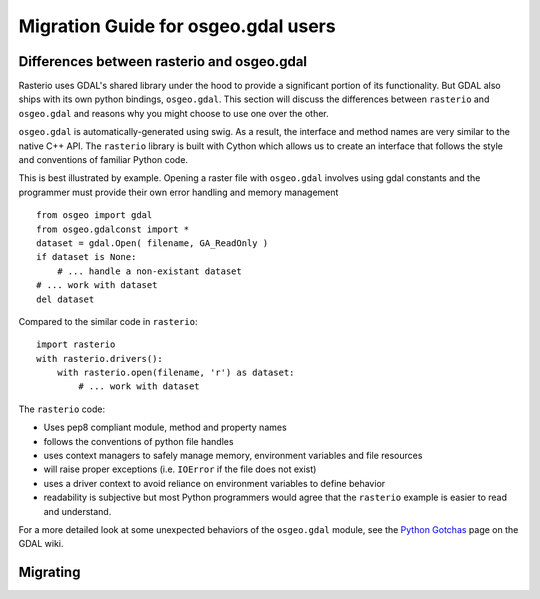 Migration Guide for osgeo.gdal users
====================================


Differences between rasterio and osgeo.gdal
^^^^^^^^^^^^^^^^^^^^^^^^^^^^^^^^^^^^^^^^^^^
Rasterio uses GDAL's shared library under the hood to provide a significant portion of its functionality.
But GDAL also ships with its own python bindings, ``osgeo.gdal``.
This section will discuss the differences between ``rasterio`` and ``osgeo.gdal`` and reasons why you might
choose to use one over the other.

``osgeo.gdal`` is automatically-generated using swig. As a result, the interface and method names are
very similar to the native C++ API.  The ``rasterio`` library is built with Cython which allows
us to create an interface that follows the style and conventions of familiar Python code.

This is best illustrated by example.  Opening a raster file with ``osgeo.gdal`` involves using gdal constants and the programmer must provide their own error handling and memory management ::

    from osgeo import gdal
    from osgeo.gdalconst import *
    dataset = gdal.Open( filename, GA_ReadOnly )
    if dataset is None:
        # ... handle a non-existant dataset
    # ... work with dataset
    del dataset

Compared to the similar code in ``rasterio``::

    import rasterio
    with rasterio.drivers():
        with rasterio.open(filename, 'r') as dataset:
            # ... work with dataset

The ``rasterio`` code:

* Uses pep8 compliant module, method and property names
* follows the conventions of python file handles
* uses context managers to safely manage memory, environment variables and file resources
* will raise proper exceptions (i.e. ``IOError`` if the file does not exist)
* uses a driver context to avoid reliance on environment variables to define behavior
* readability is subjective but most Python programmers would agree that the ``rasterio`` example is easier to read and understand.

For a more detailed look at some unexpected behaviors of the ``osgeo.gdal`` module, see the `Python Gotchas`_ page on the GDAL wiki. 

.. todo::

  * global state makes osgeo.gdal unsafe with other python modules
  * hidden behavior with env vars vs explicit GDALEnv
  * vsi vs URIs
  * limited scope of rasterio, what does osgeo.gdal do that rasterio can't
  * installation issues
  * crs handling
  * examples of unsafe memory situations
  * rio and the relationship to gdal CLI tools
  
Migrating
^^^^^^^^^

.. todo::

    Practical tips and examples of porting common use cases in both python and cli.
    Some overlap with the cookbook here, so probably best to reference it when appropriate.

.. _Python Gotchas: https://trac.osgeo.org/gdal/wiki/PythonGotchas
